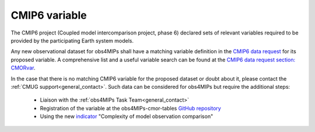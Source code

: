 ==============
CMIP6 variable
==============

The CMIP6 project (Coupled model intercomparison project, phase 6) declared sets of relevant variables required to be provided by the participating Earth system models. 

Any new observational dataset for obs4MIPs shall have a matching variable definition in the `CMIP6 data request <https://earthsystemcog.org/projects/wip/CMIP6DataRequest>`_ for its proposed variable. A comprehensive list and a useful variable search can be found at the `CMIP6 data request section: CMORvar <http://clipc-services.ceda.ac.uk/dreq>`_. 

In the case that there is no matching CMIP6 variable for the proposed dataset or doubt about it, please contact the :ref:`CMUG support<general_contact>`. Such data can be considered for obs4MIPs but require the additional steps:

 - Liaison with the :ref:`obs4MIPs Task Team<general_contact>`
 - Registration of the variable at the obs4MIPs-cmor-tables `GitHub repository <https://github.com/PCMDI/obs4MIPs-cmor-tables>`_
 - Using the new `indicator <https://esgf-node.llnl.gov/projects/obs4mips/DatasetIndicators>`_ "Complexity of model observation comparison"
